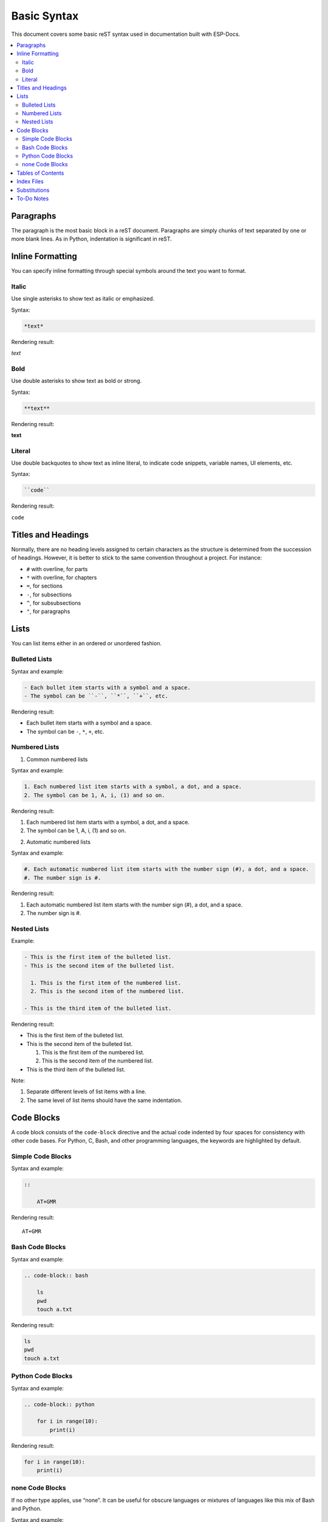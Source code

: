 Basic Syntax
============

This document covers some basic reST syntax used in documentation built with ESP-Docs.

.. contents::
  :local:
  :depth: 2


Paragraphs
----------

The paragraph is the most basic block in a reST document. Paragraphs are simply chunks of text separated by one or more blank lines. As in Python, indentation is significant in reST.


Inline Formatting
-----------------

You can specify inline formatting through special symbols around the text you want to format.


Italic
^^^^^^

Use single asterisks to show text as italic or emphasized.

Syntax:

.. code-block:: rst

  *text*

Rendering result:

*text*


Bold
^^^^

Use double asterisks to show text as bold or strong.

Syntax:

.. code-block:: rst

  **text**

Rendering result:

**text**


Literal
^^^^^^^

Use double backquotes to show text as inline literal, to indicate code snippets, variable names, UI elements, etc.

Syntax:

.. code-block:: rst

  ``code``

Rendering result:

``code``


Titles and Headings
-------------------

Normally, there are no heading levels assigned to certain characters as the structure is determined from the succession of headings. However, it is better to stick to the same convention throughout a project. For instance:

- ``#`` with overline, for parts
- ``*`` with overline, for chapters
- ``=``, for sections
- ``-``, for subsections
- ``^``, for subsubsections
- ``"``, for paragraphs


Lists
-----

You can list items either in an ordered or unordered fashion.


Bulleted Lists
^^^^^^^^^^^^^^

Syntax and example:

.. code-block:: rst

  - Each bullet item starts with a symbol and a space.
  - The symbol can be ``-``, ``*``, ``+``, etc.

Rendering result:

- Each bullet item starts with a symbol and a space.
- The symbol can be ``-``, ``*``, ``+``, etc.


Numbered Lists
^^^^^^^^^^^^^^

1. Common numbered lists

Syntax and example:

.. code-block:: rst

  1. Each numbered list item starts with a symbol, a dot, and a space.
  2. The symbol can be 1, A, i, (1) and so on.

Rendering result:

1. Each numbered list item starts with a symbol, a dot, and a space.
2. The symbol can be 1, A, i, (1) and so on.


2. Automatic numbered lists

Syntax and example:

.. code-block:: rst

  #. Each automatic numbered list item starts with the number sign (#), a dot, and a space.
  #. The number sign is #.

Rendering result:

#. Each automatic numbered list item starts with the number sign (#), a dot, and a space.
#. The number sign is #.


Nested Lists
^^^^^^^^^^^^

Example:

.. code-block:: rst

  - This is the first item of the bulleted list.
  - This is the second item of the bulleted list.

    1. This is the first item of the numbered list.
    2. This is the second item of the numbered list.

  - This is the third item of the bulleted list.

Rendering result:

- This is the first item of the bulleted list.
- This is the second item of the bulleted list.

  1. This is the first item of the numbered list.
  2. This is the second item of the numbered list.

- This is the third item of the bulleted list.

Note:

1. Separate different levels of list items with a line.
2. The same level of list items should have the same indentation.


Code Blocks
-----------

A code block consists of the ``code-block`` directive and the actual code indented by four spaces for consistency with other code bases. For Python, C, Bash, and other programming languages, the keywords are highlighted by default.


Simple Code Blocks
^^^^^^^^^^^^^^^^^^

Syntax and example:

.. code-block:: rst

  ::

      AT+GMR

Rendering result:

::

    AT+GMR


Bash Code Blocks
^^^^^^^^^^^^^^^^

Syntax and example:

.. code-block:: rst

  .. code-block:: bash

      ls
      pwd
      touch a.txt

Rendering result:

.. code-block:: bash

    ls
    pwd
    touch a.txt


Python Code Blocks
^^^^^^^^^^^^^^^^^^

Syntax and example:

.. code-block:: rst

  .. code-block:: python

      for i in range(10):
          print(i)

Rendering result:

.. code-block:: python

    for i in range(10):
        print(i)


none Code Blocks
^^^^^^^^^^^^^^^^

If no other type applies, use “none”. It can be useful for obscure languages or mixtures of languages like this mix of Bash and Python.

Syntax and example:

.. code-block:: rst

  .. code-block:: none

      cat program.py

      for i in range(10):
          print(i)

Rendering result:

.. code-block:: none

    cat program.py

    for i in range(10):
        print(i)

For more types, please refer to `code blocks <https://docs.anaconda.com/restructuredtext/detailed/#code-blocks>`_.


Tables of Contents
------------------

To create a table of contents (TOC), use

Syntax:

.. code-block:: rst

  .. contents::
    :local:
    :depth: 1

You may give the following options to the directive:

- ``:local:``: Generate a local table of contents. Entries will only include subsections of the section in which the directive is given. If no explicit title is given, the table of contents will not be titled.
- ``:depth:``: The number of section levels that are collected in the table of contents. The default depth is unlimited.

To generate a TOC of the whole document, use

Syntax:

.. code-block:: rst

  .. contents::
    :depth: 1

To generate a TOC of a section, use

Syntax:

.. code-block:: rst

  .. contents::
    :local:
    :depth: 1


Index Files
-----------

Instead of using the ``contents`` directive to show a table of its own contents, the index file uses the ``toctree`` directive to create a table of contents **across** files.

Syntax and example:

.. code-block:: rst

  .. toctree::
      :hidden:

      introduction/index
      writing-documentation/index
      building-documentation/index
      configuring-esp-docs-projects/index
      troubleshooting/index
      contributing-guide
      related-resources
      glossary

Rendering result:

See :doc:`../index`

You may give the following options to the directive:

- ``:maxdepth:``: The maximum depth of the TOC.
- ``:hidden:``: The toctree is hidden in which case they will be used to build the left navigation column but not appear in the main page text.

For more information, see Sphinx `TOC tree <https://www.sphinx-doc.org/en/master/usage/restructuredtext/directives.html#directive-toctree>`__ documentation.


Substitutions
-------------

Use a substitution to reuse short, inline content. Substitution definitions are indicated by an explicit markup start (".. ") followed by a vertical bar, the substitution text, another vertical bar, whitespace, and the definition block. A substitution definition block contains an embedded inline-compatible directive (without the leading ".. "), such as "image" or "replace".

For example, use a substitution for a short list of CPU exceptions. To print the CPU exceptions, enter ``|CPU_EXCEPTIONS_LIST|``.

Syntax and example:

.. code-block:: rst

    CPU exceptions: |CPU_EXCEPTIONS_LIST|

The value of ``|CPU_EXCEPTIONS_LIST|`` is defined in a substitution definition.

Syntax and example:

.. code-block:: rst

    .. |CPU_EXCEPTIONS_LIST| replace:: Illegal instruction, load/store alignment error, load/store prohibited error, double exception.

Rendering result:

CPU Exceptions: |CPU_EXCEPTIONS_LIST|

.. |CPU_EXCEPTIONS_LIST| replace:: Illegal instruction, load/store alignment error, load/store prohibited error, double exception.

If you then change the replace value of the substitution, the new value will be used in all instances when you rebuild the project.

For more information, see Sphinx `substitutions <https://www.sphinx-doc.org/en/master/usage/restructuredtext/basics.html#substitutions>`__ documentation.


To-Do Notes
-----------

Working on a document, you might need to:

-  Give some suggestions on what should be added or modified in future.
-  Leave a reminder for yourself or somebody else to follow up.

In this case, add a to-do note to your reST file using the directive ``.. todo::``.

Syntax and example:

::

   .. todo::

       Add a package diagram.

If you add ``.. todolist::`` to a reST file, the directive will be replaced by a list of all to-do notes from the whole documentation.

By default, the directives ``.. todo::`` and ``.. todolist::`` are ignored by documentation builders. If you want the notes and the list of notes to be visible in your locally built documentation, take the following steps:

1. Open your local ``conf_common.py`` file.
2. Find the parameter ``todo_include_todos``.
3. Change its value from ``False`` to ``True``.

.. note::
   Before pushing your changes to origin, please set the value of ``todo_include_todos`` back to ``False``. Otherwise, you will make all the to-do notes visible to customers, too.

For more information, see `sphinx.ext.todo <https://www.sphinx-doc.org/en/master/usage/extensions/todo.html#directive-todolist>`__ documentation.

To learn more about the basic syntax, visit Docutils `Quick reStructuredText <https://docutils.sourceforge.io/docs/user/rst/quickref.html>`__.
